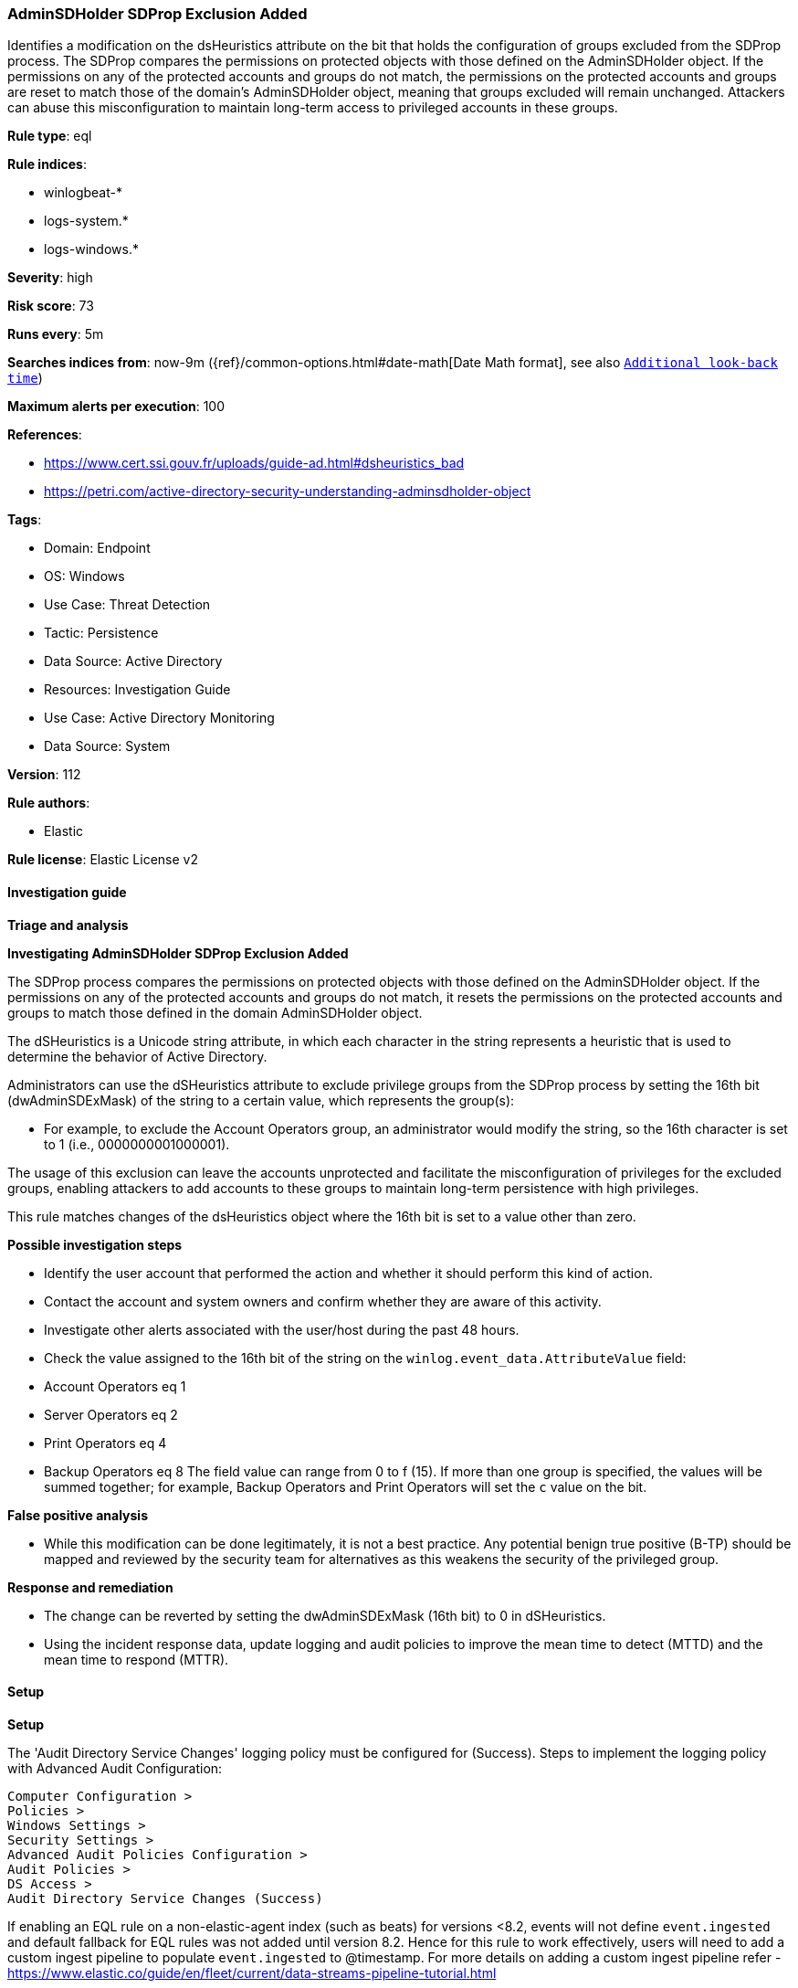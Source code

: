 [[prebuilt-rule-8-15-1-adminsdholder-sdprop-exclusion-added]]
=== AdminSDHolder SDProp Exclusion Added

Identifies a modification on the dsHeuristics attribute on the bit that holds the configuration of groups excluded from the SDProp process. The SDProp compares the permissions on protected objects with those defined on the AdminSDHolder object. If the permissions on any of the protected accounts and groups do not match, the permissions on the protected accounts and groups are reset to match those of the domain's AdminSDHolder object, meaning that groups excluded will remain unchanged. Attackers can abuse this misconfiguration to maintain long-term access to privileged accounts in these groups.

*Rule type*: eql

*Rule indices*: 

* winlogbeat-*
* logs-system.*
* logs-windows.*

*Severity*: high

*Risk score*: 73

*Runs every*: 5m

*Searches indices from*: now-9m ({ref}/common-options.html#date-math[Date Math format], see also <<rule-schedule, `Additional look-back time`>>)

*Maximum alerts per execution*: 100

*References*: 

* https://www.cert.ssi.gouv.fr/uploads/guide-ad.html#dsheuristics_bad
* https://petri.com/active-directory-security-understanding-adminsdholder-object

*Tags*: 

* Domain: Endpoint
* OS: Windows
* Use Case: Threat Detection
* Tactic: Persistence
* Data Source: Active Directory
* Resources: Investigation Guide
* Use Case: Active Directory Monitoring
* Data Source: System

*Version*: 112

*Rule authors*: 

* Elastic

*Rule license*: Elastic License v2


==== Investigation guide



*Triage and analysis*



*Investigating AdminSDHolder SDProp Exclusion Added*


The SDProp process compares the permissions on protected objects with those defined on the AdminSDHolder object. If the permissions on any of the protected accounts and groups do not match, it resets the permissions on the protected accounts and groups to match those defined in the domain AdminSDHolder object.

The dSHeuristics is a Unicode string attribute, in which each character in the string represents a heuristic that is used to determine the behavior of Active Directory.

Administrators can use the dSHeuristics attribute to exclude privilege groups from the SDProp process by setting the 16th bit (dwAdminSDExMask) of the string to a certain value, which represents the group(s):

- For example, to exclude the Account Operators group, an administrator would modify the string, so the 16th character is set to 1 (i.e., 0000000001000001).

The usage of this exclusion can leave the accounts unprotected and facilitate the misconfiguration of privileges for the excluded groups, enabling attackers to add accounts to these groups to maintain long-term persistence with high privileges.

This rule matches changes of the dsHeuristics object where the 16th bit is set to a value other than zero.


*Possible investigation steps*


- Identify the user account that performed the action and whether it should perform this kind of action.
- Contact the account and system owners and confirm whether they are aware of this activity.
- Investigate other alerts associated with the user/host during the past 48 hours.
- Check the value assigned to the 16th bit of the string on the `winlog.event_data.AttributeValue` field:
    - Account Operators eq 1
    - Server Operators eq 2
    - Print Operators eq 4
    - Backup Operators eq 8
    The field value can range from 0 to f (15). If more than one group is specified, the values will be summed together; for example, Backup Operators and Print Operators will set the `c` value on the bit.


*False positive analysis*


- While this modification can be done legitimately, it is not a best practice. Any potential benign true positive (B-TP) should be mapped and reviewed by the security team for alternatives as this weakens the security of the privileged group.


*Response and remediation*


- The change can be reverted by setting the dwAdminSDExMask (16th bit) to 0 in dSHeuristics.
- Using the incident response data, update logging and audit policies to improve the mean time to detect (MTTD) and the mean time to respond (MTTR).


==== Setup



*Setup*


The 'Audit Directory Service Changes' logging policy must be configured for (Success).
Steps to implement the logging policy with Advanced Audit Configuration:

```
Computer Configuration >
Policies >
Windows Settings >
Security Settings >
Advanced Audit Policies Configuration >
Audit Policies >
DS Access >
Audit Directory Service Changes (Success)
```

If enabling an EQL rule on a non-elastic-agent index (such as beats) for versions <8.2,
events will not define `event.ingested` and default fallback for EQL rules was not added until version 8.2.
Hence for this rule to work effectively, users will need to add a custom ingest pipeline to populate
`event.ingested` to @timestamp.
For more details on adding a custom ingest pipeline refer - https://www.elastic.co/guide/en/fleet/current/data-streams-pipeline-tutorial.html


==== Rule query


[source, js]
----------------------------------
any where event.action in ("Directory Service Changes", "directory-service-object-modified") and
  event.code == "5136" and
  winlog.event_data.AttributeLDAPDisplayName : "dSHeuristics" and
  length(winlog.event_data.AttributeValue) > 15 and
  winlog.event_data.AttributeValue regex~ "[0-9]{15}([1-9a-f]).*"

----------------------------------

*Framework*: MITRE ATT&CK^TM^

* Tactic:
** Name: Persistence
** ID: TA0003
** Reference URL: https://attack.mitre.org/tactics/TA0003/
* Technique:
** Name: Valid Accounts
** ID: T1078
** Reference URL: https://attack.mitre.org/techniques/T1078/
* Sub-technique:
** Name: Domain Accounts
** ID: T1078.002
** Reference URL: https://attack.mitre.org/techniques/T1078/002/
* Technique:
** Name: Account Manipulation
** ID: T1098
** Reference URL: https://attack.mitre.org/techniques/T1098/
